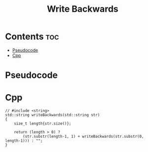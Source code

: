 #+title: Write Backwards

* Contents :toc:
- [[#pseudocode][Pseudocode]]
- [[#cpp][Cpp]]

* Pseudocode
* Cpp

#+name: write-backwards-cpp
#+begin_src C++ :main no
// #include <string>
std::string writeBackwards(std::string str)
{
    size_t length{str.size()};

    return (length > 0) ?
        (str.substr(length-1, 1) + writeBackwards(str.substr(0, length-1))) : "";
}
#+end_src
